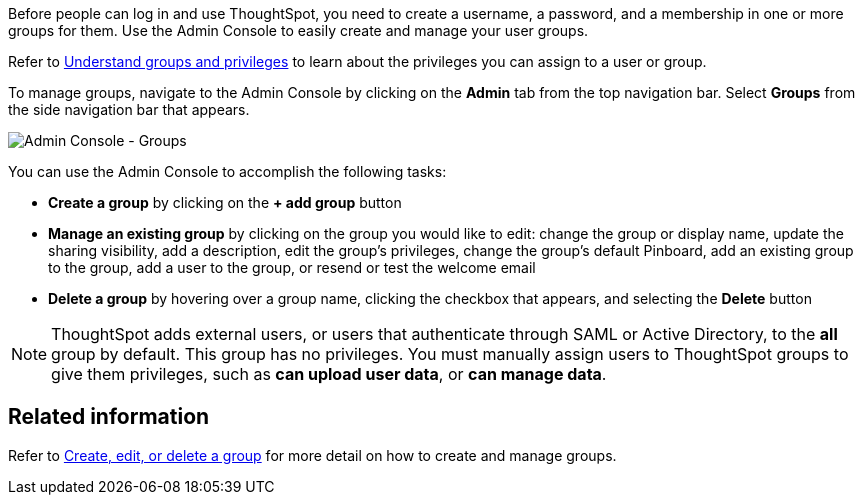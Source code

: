 Before people can log in and use ThoughtSpot, you need to create a username, a password, and a membership in one or more groups for them.
Use the Admin Console to easily create and manage your user groups.

Refer to xref:groups-privileges.adoc[Understand groups and privileges] to learn about the privileges you can assign to a user or group.

To manage groups, navigate to the Admin Console by clicking on the *Admin* tab from the top navigation bar.
Select *Groups* from the side navigation bar that appears.

image::admin-portal-groups.png[Admin Console - Groups]

You can use the Admin Console to accomplish the following tasks:

* *Create a group* by clicking on the *+ add group* button
* *Manage an existing group* by clicking on the group you would like to edit: change the group or display name, update the sharing visibility, add a description, edit the group's privileges, change the group's default Pinboard, add an existing group to the group, add a user to the group, or resend or test the welcome email
* *Delete a group* by hovering over a group name, clicking the checkbox that appears, and selecting the *Delete* button

NOTE: ThoughtSpot adds external users, or users that authenticate through SAML or Active Directory, to the *all* group by default.
This group has no privileges.
You must manually assign users to ThoughtSpot groups to give them privileges, such as *can upload user data*, or *can manage data*.

== Related information

Refer to xref:group-management.adoc[Create, edit, or delete a group] for more detail on how to create and manage groups.
